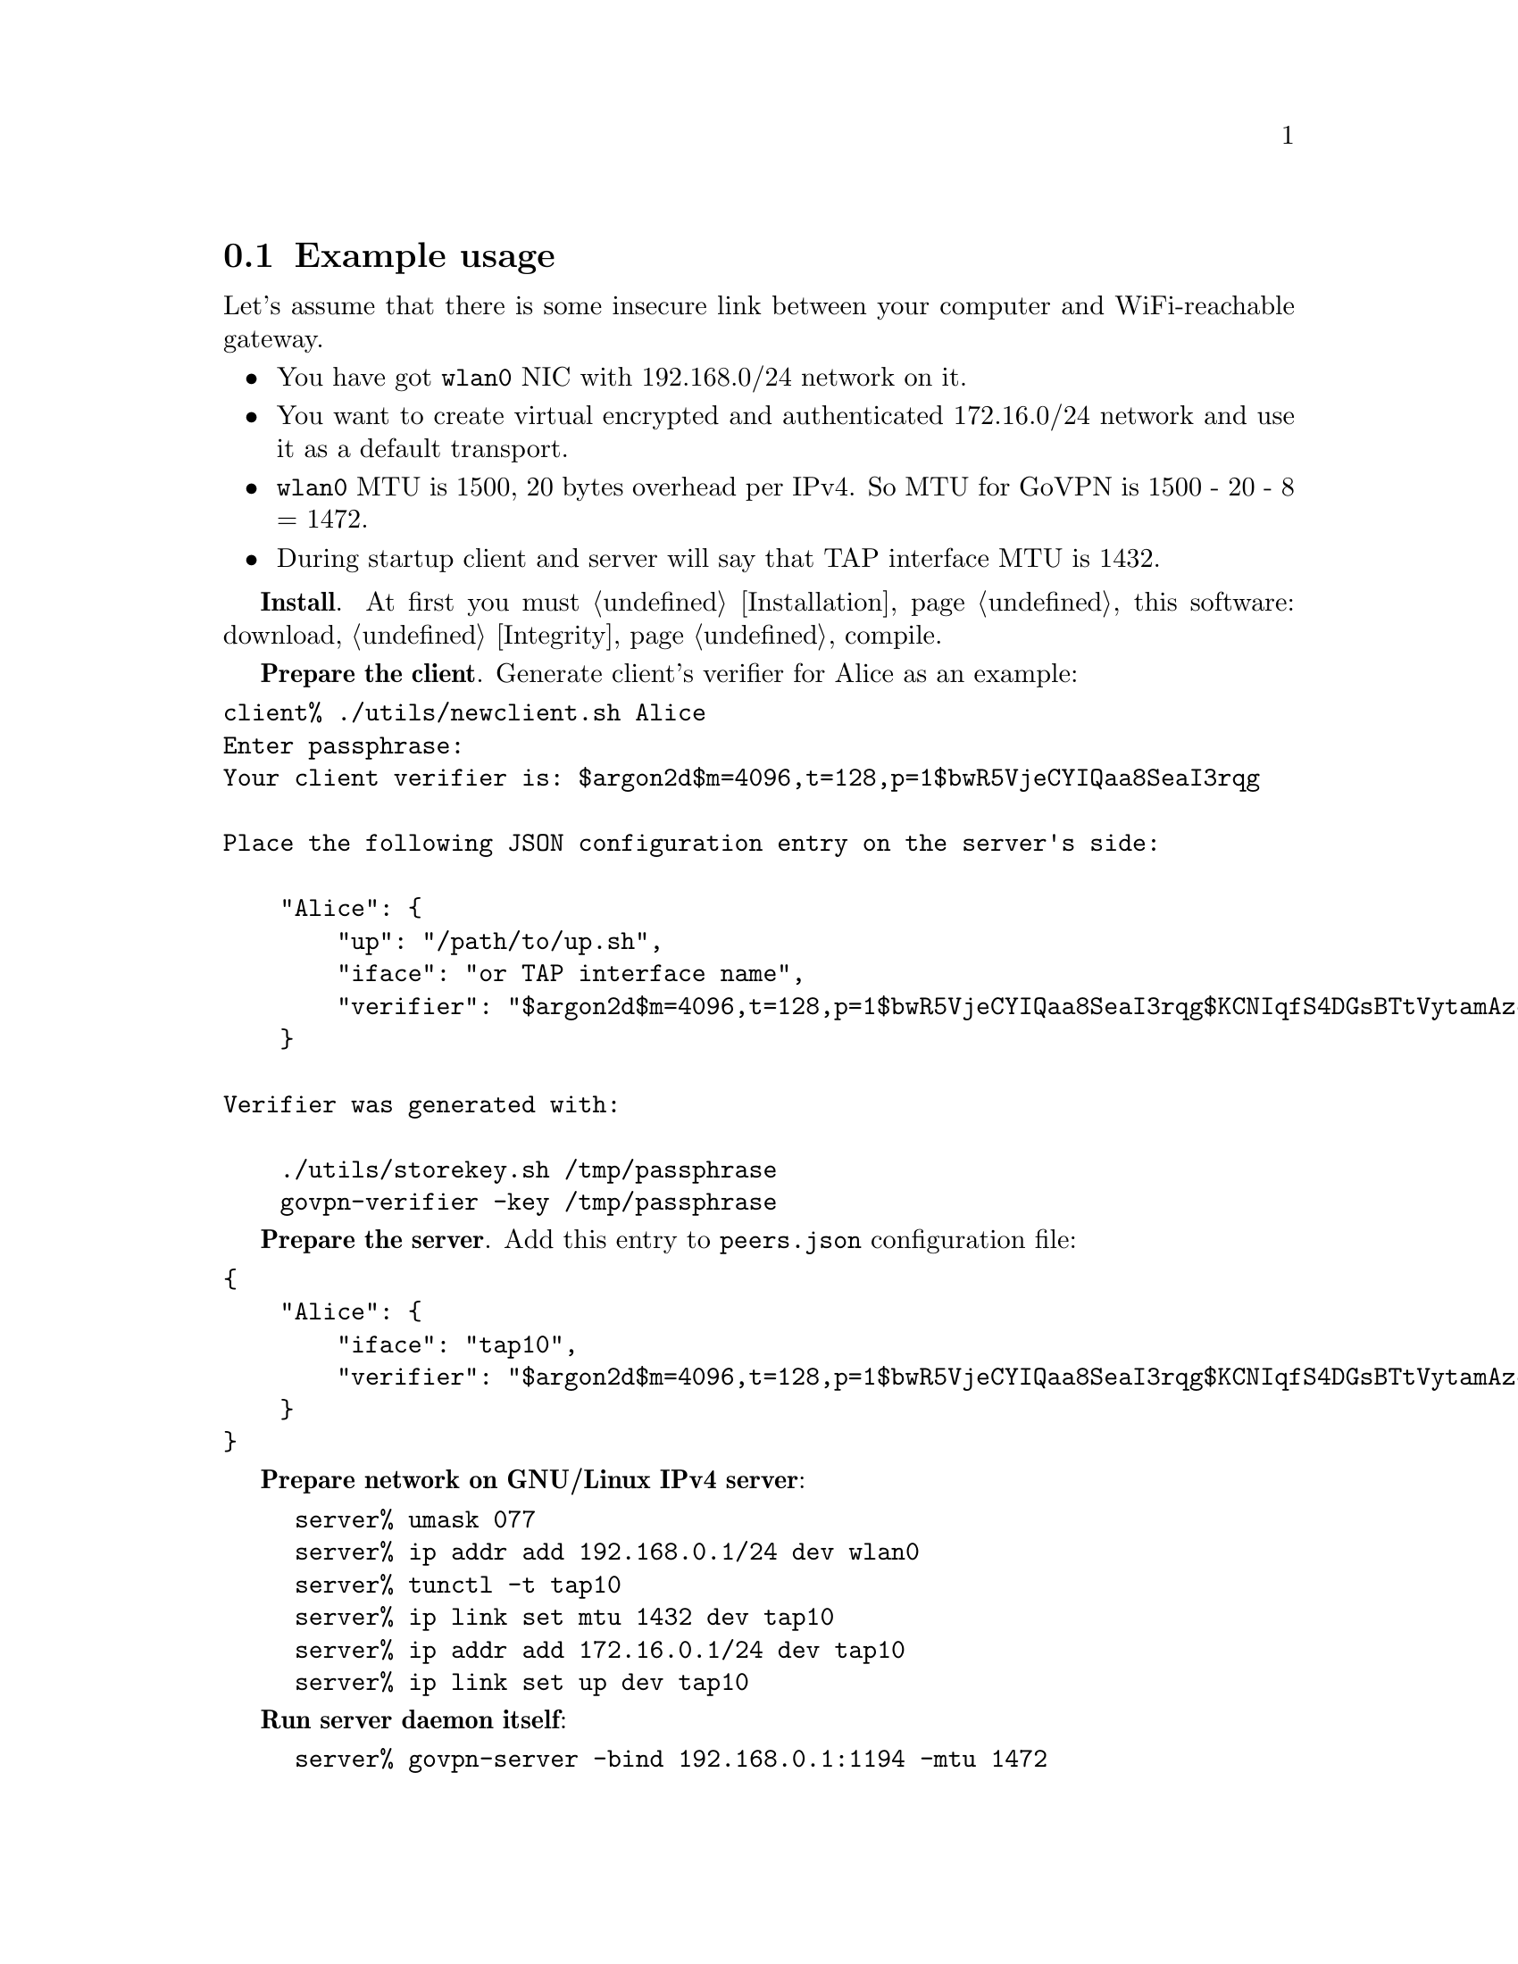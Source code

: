 @node Example
@section Example usage

Let's assume that there is some insecure link between your computer and
WiFi-reachable gateway.

@itemize
@item You have got @code{wlan0} NIC with 192.168.0/24 network on it.
@item You want to create virtual encrypted and authenticated 172.16.0/24
network and use it as a default transport.
@item @code{wlan0} MTU is 1500, 20 bytes overhead per IPv4. So MTU for
GoVPN is 1500 - 20 - 8 = 1472.
@item During startup client and server will say that TAP interface MTU
is 1432.
@end itemize

@strong{Install}. At first you must @ref{Installation, install} this
software: download, @ref{Integrity, check the signature}, compile.

@strong{Prepare the client}. Generate client's verifier for Alice as an
example:

@verbatim
client% ./utils/newclient.sh Alice
Enter passphrase:
Your client verifier is: $argon2d$m=4096,t=128,p=1$bwR5VjeCYIQaa8SeaI3rqg

Place the following JSON configuration entry on the server's side:

    "Alice": {
        "up": "/path/to/up.sh",
        "iface": "or TAP interface name",
        "verifier": "$argon2d$m=4096,t=128,p=1$bwR5VjeCYIQaa8SeaI3rqg$KCNIqfS4DGsBTtVytamAzcISgrlEWvNxan1UfBrFu10"
    }

Verifier was generated with:

    ./utils/storekey.sh /tmp/passphrase
    govpn-verifier -key /tmp/passphrase
@end verbatim

@strong{Prepare the server}. Add this entry to @code{peers.json}
configuration file:

@verbatim
{
    "Alice": {
        "iface": "tap10",
        "verifier": "$argon2d$m=4096,t=128,p=1$bwR5VjeCYIQaa8SeaI3rqg$KCNIqfS4DGsBTtVytamAzcISgrlEWvNxan1UfBrFu10"
    }
}
@end verbatim

@strong{Prepare network on GNU/Linux IPv4 server}:

@example
server% umask 077
server% ip addr add 192.168.0.1/24 dev wlan0
server% tunctl -t tap10
server% ip link set mtu 1432 dev tap10
server% ip addr add 172.16.0.1/24 dev tap10
server% ip link set up dev tap10
@end example

@strong{Run server daemon itself}:

@example
server% govpn-server -bind 192.168.0.1:1194 -mtu 1472
@end example

@strong{Prepare network on GNU/Linux IPv4 client}:

@example
client% umask 066
client% utils/storekey.sh key.txt
client% ip addr add 192.168.0.2/24 dev wlan0
client% tunctl -t tap10
client% ip link set mtu 1432 dev tap10
client% ip addr add 172.16.0.2/24 dev tap10
client% ip link set up dev tap10
client% ip route add default via 172.16.0.1
@end example

@strong{Run client daemon itself}:
@example
client% govpn-client \
    -key key.txt \
    -verifier '$argon2d$m=4096,t=128,p=1$bwR5VjeCYIQaa8SeaI3rqg' \
    -iface tap10 \
    -remote 192.168.0.1:1194 \
    -mtu 1472
@end example

@strong{FreeBSD IPv6 similar client-server example}:

@example
server% ifconfig em0 inet6 fe80::1/64
server% govpn-server -bind "fe80::1%em0"
@end example

@example
client% ifconfig me0 inet6 -ifdisabled auto_linklocal
client% ifconfig tap10
client% ifconfig tap10 inet6 fc00::2/96 mtu 1412 up
client% route -6 add default fc00::1
client% govpn-client \
    -key key.txt \
    -verifier '$argon2d$m=4096,t=128,p=1$bwR5VjeCYIQaa8SeaI3rqg' \
    -iface tap10 \
    -remote "[fe80::1%me0]":1194
@end example
